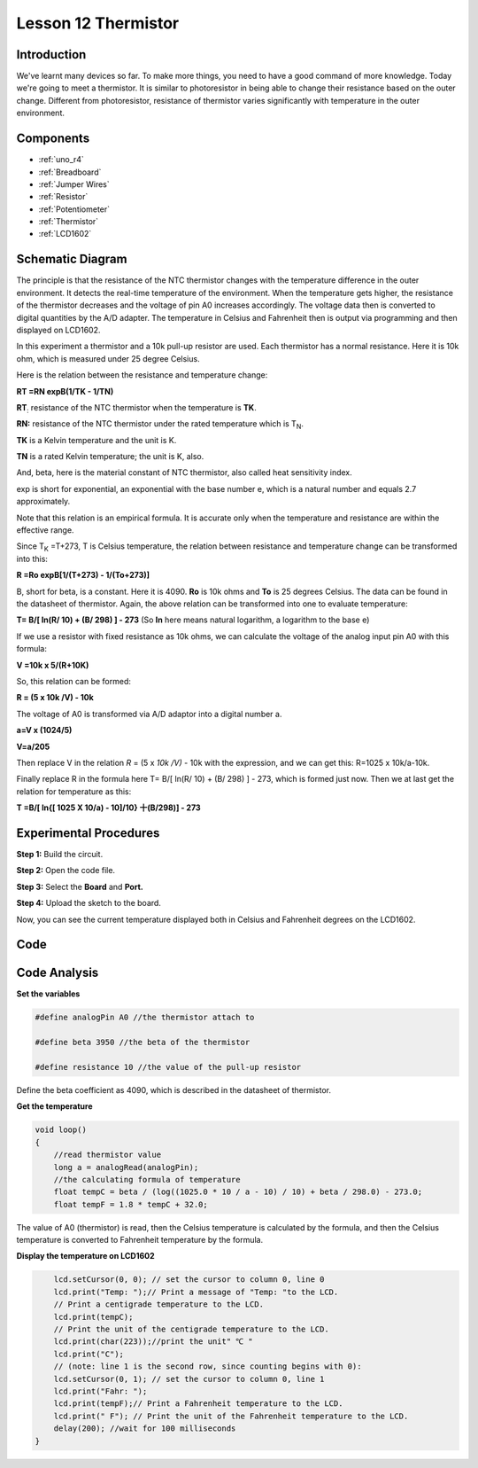 .. _thermistor_uno:

Lesson 12 Thermistor
==========================

Introduction
------------------

We've learnt many devices so far. To make more things, you need to have
a good command of more knowledge. Today we're going to meet a
thermistor. It is similar to photoresistor in being able to change their
resistance based on the outer change. Different from photoresistor,
resistance of thermistor varies significantly with temperature in the
outer environment.

Components
-------------------

.. image:: img/uno16.png
    :align: center

* :ref:`uno_r4`
* :ref:`Breadboard`
* :ref:`Jumper Wires`
* :ref:`Resistor`
* :ref:`Potentiometer`
* :ref:`Thermistor`
* :ref:`LCD1602`

Schematic Diagram
------------------------

.. image:: img/image128.png


The principle is that the resistance of the NTC thermistor changes with
the temperature difference in the outer environment. It detects the
real-time temperature of the environment. When the temperature gets
higher, the resistance of the thermistor decreases and the voltage of
pin A0 increases accordingly. The voltage data then is converted to
digital quantities by the A/D adapter. The temperature in Celsius and
Fahrenheit then is output via programming and then displayed on LCD1602.

In this experiment a thermistor and a 10k pull-up resistor are used.
Each thermistor has a normal resistance. Here it is 10k ohm, which is
measured under 25 degree Celsius.

Here is the relation between the resistance and temperature change:

**R\ T =R\ N exp\ B(1/TK - 1/TN)**   

**R\ T**\ :sub:`:` resistance of the NTC thermistor when the temperature
is **T\ K**. 

**R\ N:** resistance of the NTC thermistor under the rated temperature
which is T\ :sub:`N`. 

**T\ K** is a Kelvin temperature and the unit is K.   

**T\ N** is a rated Kelvin temperature; the unit is K, also.

And, beta, here is the material constant of NTC thermistor, also called
heat sensitivity index.  

exp is short for exponential, an exponential with the base number e,
which is a natural number and equals 2.7 approximately.    

Note that this relation is an empirical formula. It is accurate only
when the temperature and resistance are within the effective range.

Since T\ :sub:`K` =T+273, T is Celsius temperature, the relation between
resistance and temperature change can be transformed into this:

**R =R\ o exp\ B[1/(T+273) - 1/(To+273)]**

B, short for beta, is a constant. Here it is 4090. **R\ o** is 10k ohms
and **T\ o** is 25 degrees Celsius. The data can be found in the
datasheet of thermistor. Again, the above relation can be transformed
into one to evaluate temperature:

**T= B/[ ln(R/ 10) + (B/ 298) ] - 273** (So **ln** here means natural
logarithm, a logarithm to the base e)

If we use a resistor with fixed resistance as 10k ohms, we can calculate
the voltage of the analog input pin A0 with this formula:

**V =10k x 5/(R+10K)**

So, this relation can be formed:

**R = (5 x 10k /V) - 10k**

The voltage of A0 is transformed via A/D adaptor into a digital number
a.

**a=V x (1024/5)**

**V=a/205**

Then replace V in the relation *R* = (5 x *10k /V)* - 10k with the
expression, and we can get this: R=1025 x 10k/a-10k.

Finally replace R in the formula here T= B/[ ln(R/ 10) + (B/ 298) ] -
273, which is formed just now. Then we at last get the relation for
temperature as this:

**T =B/[ ln{[ 1025 X 10/a) - 10]/10} 十(B/298)] - 273**


Experimental Procedures
------------------------------

**Step 1:** Build the circuit.

.. image:: img/l12_thermistor.png

**Step 2:** Open the code file.

**Step 3:** Select the **Board** and **Port.**

**Step 4:** Upload the sketch to the board.


Now, you can see the current temperature displayed both in
Celsius and Fahrenheit degrees on the LCD1602.



Code
-----------

.. raw:: html

   <iframe src=https://create.arduino.cc/editor/sunfounder01/7f258b51-f268-492c-92a5-a0da55dca17a/preview?embed style="height:510px;width:100%;margin:10px 0" frameborder=0></iframe> 

Code Analysis
-------------------

**Set the variables**

.. code-block:: arduino

    #define analogPin A0 //the thermistor attach to

    #define beta 3950 //the beta of the thermistor

    #define resistance 10 //the value of the pull-up resistor

Define the beta coefficient as 4090, which is described in the datasheet of thermistor.

**Get the temperature**

.. code-block:: arduino

    void loop()
    {
        //read thermistor value
        long a = analogRead(analogPin);
        //the calculating formula of temperature
        float tempC = beta / (log((1025.0 * 10 / a - 10) / 10) + beta / 298.0) - 273.0;
        float tempF = 1.8 * tempC + 32.0;

The value of A0 (thermistor) is read, then the Celsius temperature is calculated by the formula, and then the Celsius temperature is converted to Fahrenheit temperature by the formula.

**Display the temperature on LCD1602**

.. code-block:: arduino

.. code-block:: Arduino

        lcd.setCursor(0, 0); // set the cursor to column 0, line 0
        lcd.print("Temp: ");// Print a message of "Temp: "to the LCD.
        // Print a centigrade temperature to the LCD.
        lcd.print(tempC);
        // Print the unit of the centigrade temperature to the LCD.
        lcd.print(char(223));//print the unit" ℃ "
        lcd.print("C");
        // (note: line 1 is the second row, since counting begins with 0):
        lcd.setCursor(0, 1); // set the cursor to column 0, line 1
        lcd.print("Fahr: ");
        lcd.print(tempF);// Print a Fahrenheit temperature to the LCD.
        lcd.print(" F"); // Print the unit of the Fahrenheit temperature to the LCD.
        delay(200); //wait for 100 milliseconds
    }